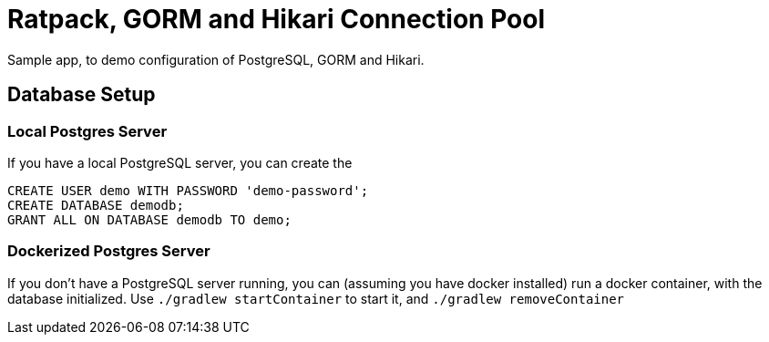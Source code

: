 = Ratpack, GORM and Hikari Connection Pool

Sample app, to demo configuration of PostgreSQL, GORM and Hikari.

== Database Setup

=== Local Postgres Server

If you have a local PostgreSQL server, you can create the

 CREATE USER demo WITH PASSWORD 'demo-password';
 CREATE DATABASE demodb;
 GRANT ALL ON DATABASE demodb TO demo;

=== Dockerized Postgres Server

If you don't have a PostgreSQL server running, you can (assuming you have docker installed) run a docker container,
with the database initialized. Use `./gradlew startContainer` to start it, and `./gradlew removeContainer`
